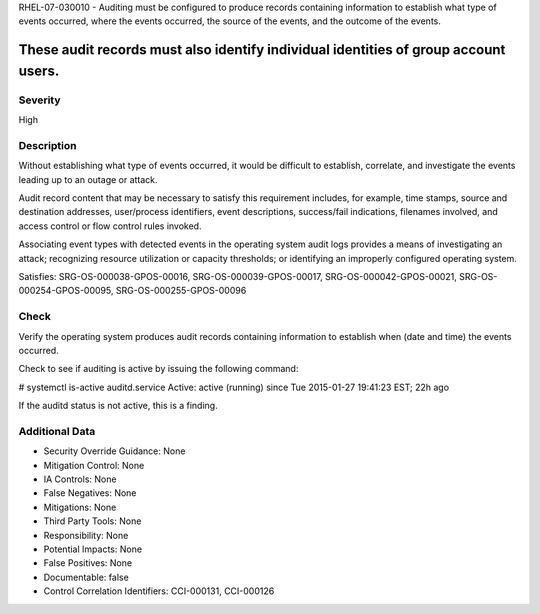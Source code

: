 
RHEL-07-030010 - Auditing must be configured to produce records containing information to establish what type of events occurred, where the events occurred, the source of the events, and the outcome of the events.

These audit records must also identify individual identities of group account users.
-----------------------------------------------------------------------------------------------------------------------------------------------------------------------------------------------------------------------------------------------------------------------------------------------------------

Severity
~~~~~~~~

High

Description
~~~~~~~~~~~

Without establishing what type of events occurred, it would be difficult to establish, correlate, and investigate the events leading up to an outage or attack.

Audit record content that may be necessary to satisfy this requirement includes, for example, time stamps, source and destination addresses, user/process identifiers, event descriptions, success/fail indications, filenames involved, and access control or flow control rules invoked.

Associating event types with detected events in the operating system audit logs provides a means of investigating an attack; recognizing resource utilization or capacity thresholds; or identifying an improperly configured operating system.

Satisfies: SRG-OS-000038-GPOS-00016, SRG-OS-000039-GPOS-00017, SRG-OS-000042-GPOS-00021, SRG-OS-000254-GPOS-00095, SRG-OS-000255-GPOS-00096

Check
~~~~~

Verify the operating system produces audit records containing information to establish when (date and time) the events occurred.

Check to see if auditing is active by issuing the following command:

# systemctl is-active auditd.service
Active: active (running) since Tue 2015-01-27 19:41:23 EST; 22h ago

If the auditd status is not active, this is a finding.

Additional Data
~~~~~~~~~~~~~~~


* Security Override Guidance: None

* Mitigation Control: None

* IA Controls: None

* False Negatives: None

* Mitigations: None

* Third Party Tools: None

* Responsibility: None

* Potential Impacts: None

* False Positives: None

* Documentable: false

* Control Correlation Identifiers: CCI-000131, CCI-000126